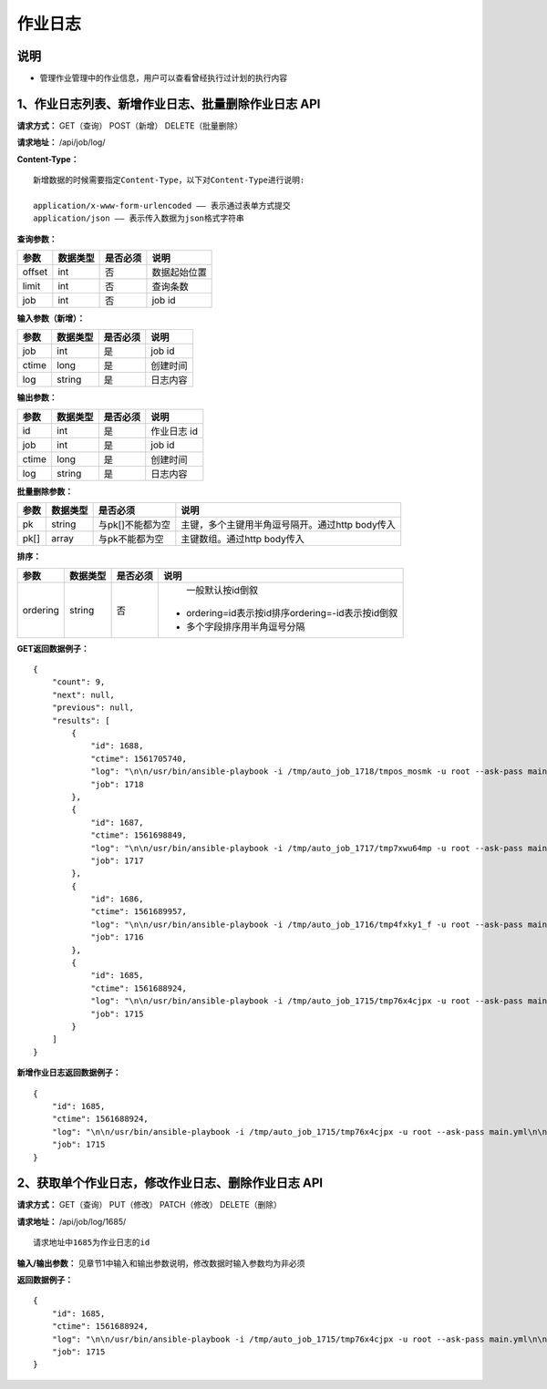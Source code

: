 
作业日志
=======================

说明
---------------------------------------------------------------------------------------------
- 管理作业管理中的作业信息，用户可以查看曾经执行过计划的执行内容

1、作业日志列表、新增作业日志、批量删除作业日志 API
-----------------------------------------------------------------------------------

**请求方式：**    GET（查询） POST（新增） DELETE（批量删除）


**请求地址：**    /api/job/log/


**Content-Type：**
::

    新增数据的时候需要指定Content-Type，以下对Content-Type进行说明:

    application/x-www-form-urlencoded —— 表示通过表单方式提交
    application/json —— 表示传入数据为json格式字符串


**查询参数：**

+------------------------+------------+------------+------------------------------------------------+
|**参数**                |**数据类型**|**是否必须**|**说明**                                        |
+------------------------+------------+------------+------------------------------------------------+
| offset                 | int        | 否         | 数据起始位置                                   |
+------------------------+------------+------------+------------------------------------------------+
| limit                  | int        | 否         | 查询条数                                       |
+------------------------+------------+------------+------------------------------------------------+
| job                    | int        | 否         | job id                                         |
+------------------------+------------+------------+------------------------------------------------+


**输入参数（新增）：**

+------------------------+------------+------------+------------------------------------------------+
|**参数**                |**数据类型**|**是否必须**|**说明**                                        |
+------------------------+------------+------------+------------------------------------------------+
| job                    | int        | 是         | job id                                         |
+------------------------+------------+------------+------------------------------------------------+
| ctime                  | long       | 是         | 创建时间                                       |
+------------------------+------------+------------+------------------------------------------------+
| log                    | string     | 是         | 日志内容                                       |
+------------------------+------------+------------+------------------------------------------------+

**输出参数：**

+------------------------+------------+------------+------------------------------------------------+
|**参数**                |**数据类型**|**是否必须**|**说明**                                        |
+------------------------+------------+------------+------------------------------------------------+
| id                     | int        | 是         | 作业日志 id                                    |
+------------------------+------------+------------+------------------------------------------------+
| job                    | int        | 是         | job id                                         |
+------------------------+------------+------------+------------------------------------------------+
| ctime                  | long       | 是         | 创建时间                                       |
+------------------------+------------+------------+------------------------------------------------+
| log                    | string     | 是         | 日志内容                                       |
+------------------------+------------+------------+------------------------------------------------+

**批量删除参数：**

+------------------------+------------+-------------------+-------------------------------------------------+
|**参数**                |**数据类型**|**是否必须**       |**说明**                                         |
+------------------------+------------+-------------------+-------------------------------------------------+
| pk                     | string     | 与pk[]不能都为空  | 主键，多个主键用半角逗号隔开。通过http body传入 |
+------------------------+------------+-------------------+-------------------------------------------------+
| pk[]                   | array      | 与pk不能都为空    | 主键数组。通过http body传入                     |
+------------------------+------------+-------------------+-------------------------------------------------+

**排序：**

+------------------------+------------+-------------------+---------------------------------------------------+
|**参数**                |**数据类型**|**是否必须**       |**说明**                                           |
+------------------------+------------+-------------------+---------------------------------------------------+
|                        |            |                   |   一般默认按id倒叙                                |
| ordering               | string     | 否                | - ordering=id表示按id排序ordering=-id表示按id倒叙 |
|                        |            |                   | - 多个字段排序用半角逗号分隔                      |
+------------------------+------------+-------------------+---------------------------------------------------+

**GET返回数据例子：**
::

    {
        "count": 9,
        "next": null,
        "previous": null,
        "results": [
            {
                "id": 1688,
                "ctime": 1561705740,
                "log": "\n\n/usr/bin/ansible-playbook -i /tmp/auto_job_1718/tmpos_mosmk -u root --ask-pass main.yml\n\nSSH password: \r\nERROR! Syntax Error while loading YAML.\r\n  mapping values are not allowed in this context\r\n\r\nThe error appears to have been in '/tmp/auto_job_1718/project/roles/tomcat/tasks/main.yml': line 8, column 10, but may\r\nbe elsewhere in the file depending on the exact syntax problem.\r\n\r\nThe offending line appears to be:\r\n\r\n- name:Extract archive jdk\r\n  command: /bin/tar xf /tmp/jdk-8u211-linux-x64.gz -C /application\r\n         ^ here\r\n",
                "job": 1718
            },
            {
                "id": 1687,
                "ctime": 1561698849,
                "log": "\n\n/usr/bin/ansible-playbook -i /tmp/auto_job_1717/tmp7xwu64mp -u root --ask-pass main.yml\n\nSSH password: \r\nERROR! Syntax Error while loading YAML.\r\n  mapping values are not allowed in this context\r\n\r\nThe error appears to have been in '/tmp/auto_job_1717/project/roles/tomcat/tasks/main.yml': line 8, column 10, but may\r\nbe elsewhere in the file depending on the exact syntax problem.\r\n\r\nThe offending line appears to be:\r\n\r\n- name:Extract archive jdk\r\n  command: /bin/tar xf /tmp/jdk-8u211-linux-x64.gz -C /application\r\n         ^ here\r\n",
                "job": 1717
            },
            {
                "id": 1686,
                "ctime": 1561689957,
                "log": "\n\n/usr/bin/ansible-playbook -i /tmp/auto_job_1716/tmp4fxky1_f -u root --ask-pass main.yml\n\nSSH password: \r\nERROR! Syntax Error while loading YAML.\r\n  mapping values are not allowed in this context\r\n\r\nThe error appears to have been in '/tmp/auto_job_1716/project/roles/tomcat/tasks/main.yml': line 8, column 10, but may\r\nbe elsewhere in the file depending on the exact syntax problem.\r\n\r\nThe offending line appears to be:\r\n\r\n- name:Extract archive jdk\r\n  command: /bin/tar xf /tmp/jdk-8u211-linux-x64.gz -C /application\r\n         ^ here\r\n",
                "job": 1716
            },
            {
                "id": 1685,
                "ctime": 1561688924,
                "log": "\n\n/usr/bin/ansible-playbook -i /tmp/auto_job_1715/tmp76x4cjpx -u root --ask-pass main.yml\n\nSSH password: \r\nERROR! Syntax Error while loading YAML.\r\n  mapping values are not allowed in this context\r\n\r\nThe error appears to have been in '/tmp/auto_job_1715/project/roles/tomcat/tasks/main.yml': line 8, column 10, but may\r\nbe elsewhere in the file depending on the exact syntax problem.\r\n\r\nThe offending line appears to be:\r\n\r\n- name:Extract archive jdk\r\n  command: /bin/tar xf /tmp/jdk-8u211-linux-x64.gz -C /application\r\n         ^ here\r\n",
                "job": 1715
            }
        ]
    }

**新增作业日志返回数据例子：**
::

    {
        "id": 1685,
        "ctime": 1561688924,
        "log": "\n\n/usr/bin/ansible-playbook -i /tmp/auto_job_1715/tmp76x4cjpx -u root --ask-pass main.yml\n\nSSH password: \r\nERROR! Syntax Error while loading YAML.\r\n  mapping values are not allowed in this context\r\n\r\nThe error appears to have been in '/tmp/auto_job_1715/project/roles/tomcat/tasks/main.yml': line 8, column 10, but may\r\nbe elsewhere in the file depending on the exact syntax problem.\r\n\r\nThe offending line appears to be:\r\n\r\n- name:Extract archive jdk\r\n  command: /bin/tar xf /tmp/jdk-8u211-linux-x64.gz -C /application\r\n         ^ here\r\n",
        "job": 1715
    }


2、获取单个作业日志，修改作业日志、删除作业日志 API
-----------------------------------------------------------------------------------------------------------------

**请求方式：**    GET（查询） PUT（修改） PATCH（修改） DELETE（删除）

**请求地址：**    /api/job/log/1685/
::

    请求地址中1685为作业日志的id


**输入/输出参数：**   见章节1中输入和输出参数说明，修改数据时输入参数均为非必须

**返回数据例子：**
::

    {
        "id": 1685,
        "ctime": 1561688924,
        "log": "\n\n/usr/bin/ansible-playbook -i /tmp/auto_job_1715/tmp76x4cjpx -u root --ask-pass main.yml\n\nSSH password: \r\nERROR! Syntax Error while loading YAML.\r\n  mapping values are not allowed in this context\r\n\r\nThe error appears to have been in '/tmp/auto_job_1715/project/roles/tomcat/tasks/main.yml': line 8, column 10, but may\r\nbe elsewhere in the file depending on the exact syntax problem.\r\n\r\nThe offending line appears to be:\r\n\r\n- name:Extract archive jdk\r\n  command: /bin/tar xf /tmp/jdk-8u211-linux-x64.gz -C /application\r\n         ^ here\r\n",
        "job": 1715
    }
